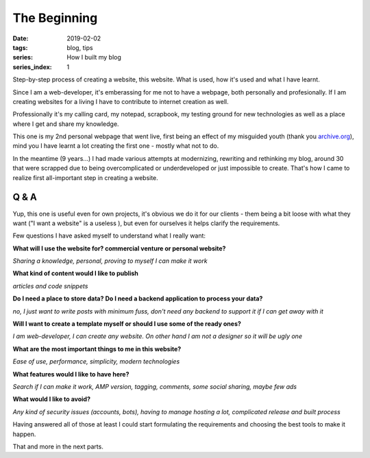 The Beginning
#############

:date: 2019-02-02
:tags: blog, tips
:series: How I built my blog
:series_index: 1

Step-by-step process of creating a website, this website. What is used, how it's used and what I have learnt.

.. PELICAN_END_SUMMARY

Since I am a web-developer, it's emberassing for me not to have a webpage, both personally and profesionally.
If I am creating websites for a living I have to contribute to internet creation as well.

Professionally it's my calling card, my notepad, scrapbook, my testing ground for new technologies as well as a place where I get and share my knowledge.

This one is my 2nd personal webpage that went live, first being an effect of my misguided youth (thank you `archive.org <https://web.archive.org/web/20100721221405/http://webdesign-log.pl/>`__), mind you I have learnt a lot creating the first one - mostly what not to do.

In the meantime (9 years...) I had made various attempts at modernizing, rewriting and rethinking my blog, around 30 that were scrapped due to being overcomplicated or underdeveloped or just impossible to create. That's how I came to realize first all-important step in creating a website.

Q & A
-----

Yup, this one is useful even for own projects, it's obvious we do it for our clients - them being a bit loose with what they want ("I want a website" is a useless ), but even for ourselves it helps clarify the requirements.

Few questions I have asked myself to understand what I really want:

**What will I use the website for? commercial venture or personal website?**

*Sharing a knowledge, personal, proving to myself I can make it work*

**What kind of content would I like to publish**

*articles and code snippets*

**Do I need a place to store data? Do I need a backend application to process your data?**

*no, I just want to write posts with minimum fuss, don't need any backend to support it if I can get away with it*

**Will I want to create a template myself or should I use some of the ready ones?**

*I am web-developer, I can create any website. On other hand I am not a designer so it will be ugly one*

**What are the most important things to me in this website?**

*Ease of use, performance, simplicity, modern technologies*

**What features would I like to have here?**

*Search if I can make it work, AMP version, tagging, comments, some social sharing, maybe few ads*

**What would I like to avoid?**

*Any kind of security issues (accounts, bots), having to manage hosting a lot, complicated release and built process*

Having answered all of those at least I could start formulating the requirements and choosing the best tools to make it happen.

That and more in the next parts.
